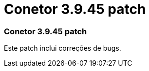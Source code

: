 = Conetor 3.9.45 patch
:allow-uri-read: 




=== Conetor 3.9.45 patch

Este patch inclui correções de bugs.
